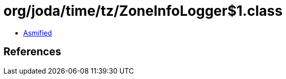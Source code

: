 = org/joda/time/tz/ZoneInfoLogger$1.class

 - link:ZoneInfoLogger$1-asmified.java[Asmified]

== References

